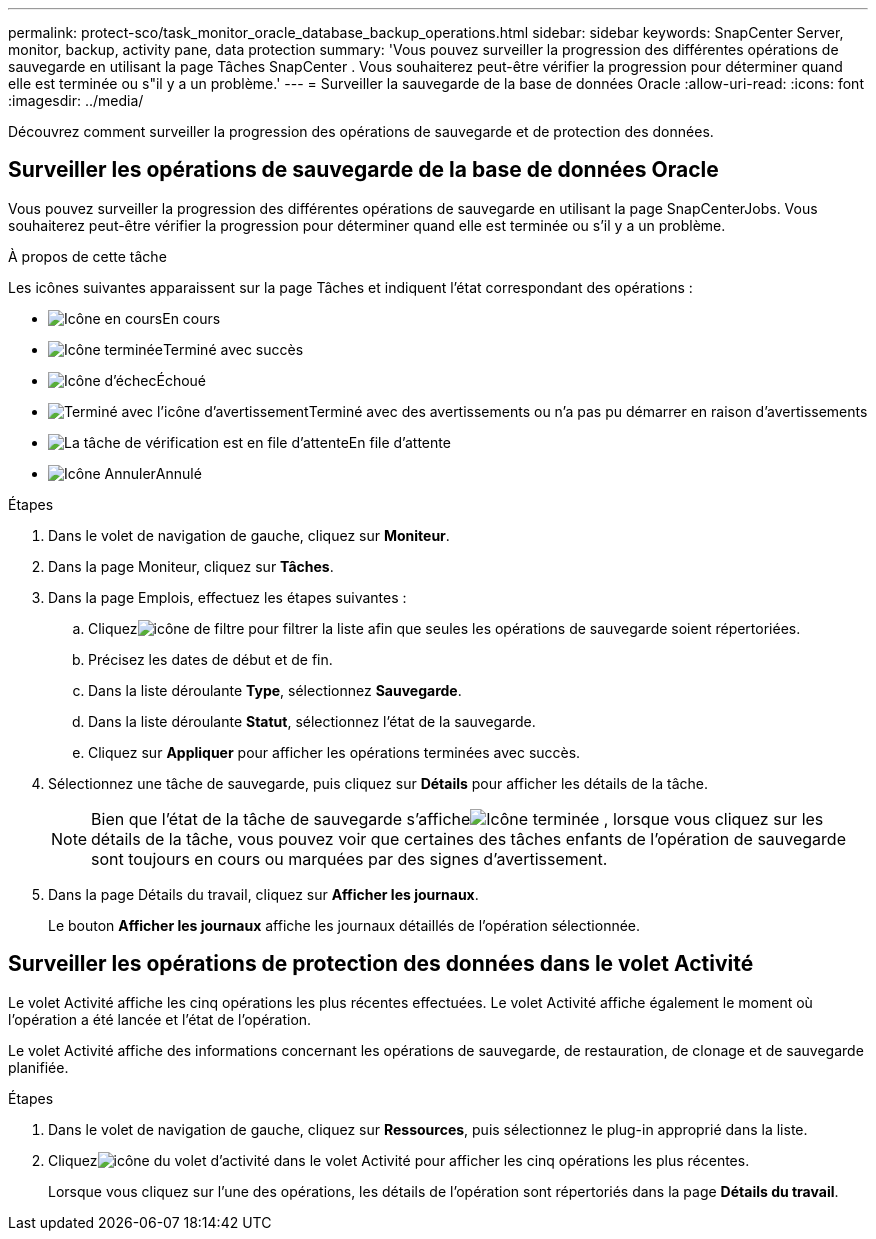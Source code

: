 ---
permalink: protect-sco/task_monitor_oracle_database_backup_operations.html 
sidebar: sidebar 
keywords: SnapCenter Server, monitor, backup, activity pane, data protection 
summary: 'Vous pouvez surveiller la progression des différentes opérations de sauvegarde en utilisant la page Tâches SnapCenter .  Vous souhaiterez peut-être vérifier la progression pour déterminer quand elle est terminée ou s"il y a un problème.' 
---
= Surveiller la sauvegarde de la base de données Oracle
:allow-uri-read: 
:icons: font
:imagesdir: ../media/


[role="lead"]
Découvrez comment surveiller la progression des opérations de sauvegarde et de protection des données.



== Surveiller les opérations de sauvegarde de la base de données Oracle

Vous pouvez surveiller la progression des différentes opérations de sauvegarde en utilisant la page SnapCenterJobs.  Vous souhaiterez peut-être vérifier la progression pour déterminer quand elle est terminée ou s'il y a un problème.

.À propos de cette tâche
Les icônes suivantes apparaissent sur la page Tâches et indiquent l’état correspondant des opérations :

* image:../media/progress_icon.gif["Icône en cours"]En cours
* image:../media/success_icon.gif["Icône terminée"]Terminé avec succès
* image:../media/failed_icon.gif["Icône d'échec"]Échoué
* image:../media/warning_icon.gif["Terminé avec l'icône d'avertissement"]Terminé avec des avertissements ou n'a pas pu démarrer en raison d'avertissements
* image:../media/verification_job_in_queue.gif["La tâche de vérification est en file d'attente"]En file d'attente
* image:../media/cancel_icon.gif["Icône Annuler"]Annulé


.Étapes
. Dans le volet de navigation de gauche, cliquez sur *Moniteur*.
. Dans la page Moniteur, cliquez sur *Tâches*.
. Dans la page Emplois, effectuez les étapes suivantes :
+
.. Cliquezimage:../media/filter_icon.gif["icône de filtre"] pour filtrer la liste afin que seules les opérations de sauvegarde soient répertoriées.
.. Précisez les dates de début et de fin.
.. Dans la liste déroulante *Type*, sélectionnez *Sauvegarde*.
.. Dans la liste déroulante *Statut*, sélectionnez l’état de la sauvegarde.
.. Cliquez sur *Appliquer* pour afficher les opérations terminées avec succès.


. Sélectionnez une tâche de sauvegarde, puis cliquez sur *Détails* pour afficher les détails de la tâche.
+

NOTE: Bien que l'état de la tâche de sauvegarde s'afficheimage:../media/success_icon.gif["Icône terminée"] , lorsque vous cliquez sur les détails de la tâche, vous pouvez voir que certaines des tâches enfants de l'opération de sauvegarde sont toujours en cours ou marquées par des signes d'avertissement.

. Dans la page Détails du travail, cliquez sur *Afficher les journaux*.
+
Le bouton *Afficher les journaux* affiche les journaux détaillés de l'opération sélectionnée.





== Surveiller les opérations de protection des données dans le volet Activité

Le volet Activité affiche les cinq opérations les plus récentes effectuées.  Le volet Activité affiche également le moment où l’opération a été lancée et l’état de l’opération.

Le volet Activité affiche des informations concernant les opérations de sauvegarde, de restauration, de clonage et de sauvegarde planifiée.

.Étapes
. Dans le volet de navigation de gauche, cliquez sur *Ressources*, puis sélectionnez le plug-in approprié dans la liste.
. Cliquezimage:../media/activity_pane_icon.gif["icône du volet d'activité"] dans le volet Activité pour afficher les cinq opérations les plus récentes.
+
Lorsque vous cliquez sur l'une des opérations, les détails de l'opération sont répertoriés dans la page *Détails du travail*.


